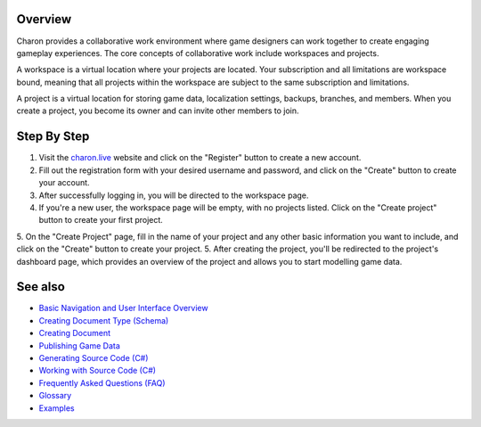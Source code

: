 Overview
========
Charon provides a collaborative work environment where game designers can work together to create engaging gameplay experiences. The core concepts of collaborative work include workspaces and projects.

A workspace is a virtual location where your projects are located. Your subscription and all limitations are workspace bound, meaning that all projects within the workspace are subject to the same subscription and limitations.

A project is a virtual location for storing game data, localization settings, backups, branches, and members. When you create a project, you become its owner and can invite other members to join.

Step By Step
=============

1. Visit the `charon.live <https://charon.live/>`_ website and click on the "Register" button to create a new account.
2. Fill out the registration form with your desired username and password, and click on the "Create" button to create your account.
3. After successfully logging in, you will be directed to the workspace page.
4. If you're a new user, the workspace page will be empty, with no projects listed. Click on the "Create project" button to create your first project.
5. On the "Create Project" page, fill in the name of your project and any other basic information you want to include, and click on the "Create" button to create your project.
5. After creating the project, you'll be redirected to the project's dashboard page, which provides an overview of the project and allows you to start modelling game data.

See also
========

- `Basic Navigation and User Interface Overview <../gamedata/basics.rst>`_
- `Creating Document Type (Schema) <../gamedata/creating_schema.rst>`_
- `Creating Document <../gamedata/creating_document.rst>`_
- `Publishing Game Data <../gamedata/publishing.rst>`_
- `Generating Source Code (C#) <../gamedata/generating_source_code.rst>`_
- `Working with Source Code (C#) <../gamedata/working_with_source_code.rst>`_
- `Frequently Asked Questions (FAQ) <../gamedata/faq.rst>`_
- `Glossary <../gamedata/glossary.rst>`_
- `Examples <../gamedata/example.rst>`_
